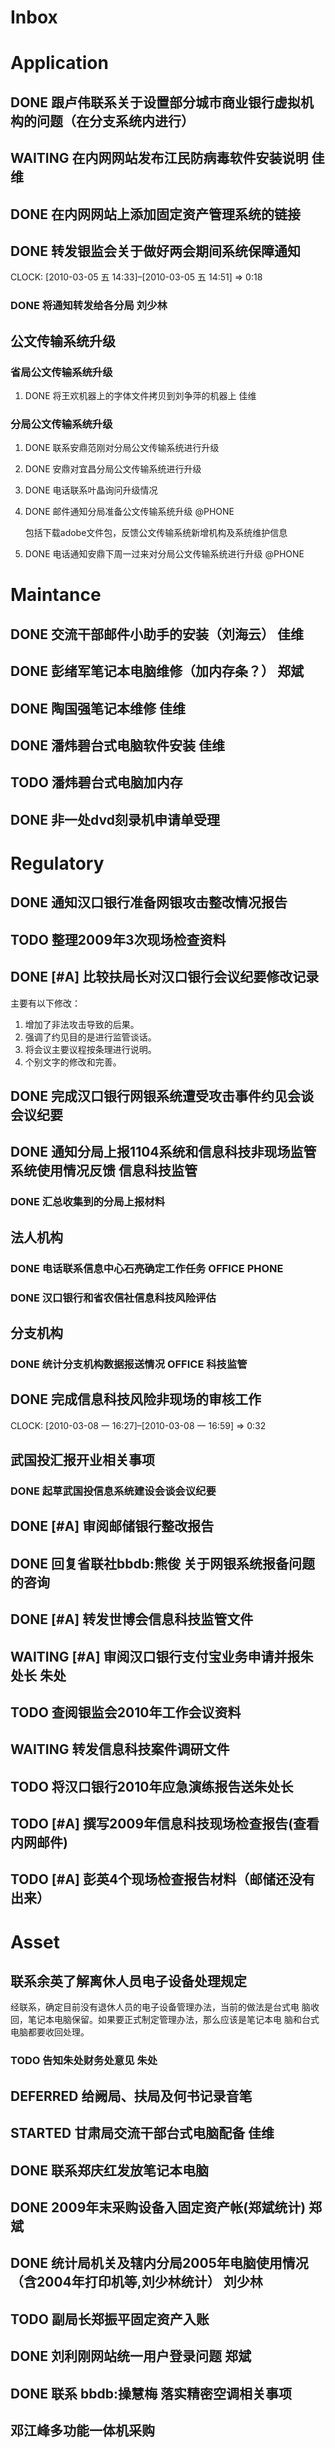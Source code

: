 #+STARTUP: overview
#+STARTUP: hidestars
#+STARTUP: logdone
#+TAGS: { @OFFICE(o) @HOME(h) } @PHONE(p) @COMPUTER(c)
#+TAGS: { 黄亮(u) 郑斌(z) 刘少林(l) 徐辉(x) 佳维(j) 朱处(m) 崔科(c) }
#+SEQ_TODO: TODO(t) STARTED(s) WAITING(w) APPT(a) | DONE(d) CANCELLED(c) DEFERRED(f)
#+COLUMNS: %25ITEM %10PRIORITY %f15TODO %40TAGS
 
* Inbox
#+CATEGORY: Inbox

* Application
#+CATEGORY: Application
** DONE 跟卢伟联系关于设置部分城市商业银行虚拟机构的问题（在分支系统内进行）
   CLOSED: [2010-03-01 一 11:27]
** WAITING 在内网网站发布江民防病毒软件安装说明                          :佳维:
** DONE 在内网网站上添加固定资产管理系统的链接 
   CLOSED: [2010-03-04 四 09:35]
** DONE 转发银监会关于做好两会期间系统保障通知
   CLOSED: [2010-03-05 五 14:52]
   CLOCK: [2010-03-05 五 14:33]--[2010-03-05 五 14:51] =>  0:18
*** DONE 将通知转发给各分局                                             :刘少林:
    CLOSED: [2010-03-08 一 08:56]
** 公文传输系统升级
*** 省局公文传输系统升级
**** DONE 将王欢机器上的字体文件拷贝到刘争萍的机器上                     :佳维:
     CLOSED: [2010-03-10 三 11:21]
*** 分局公文传输系统升级
**** DONE 联系安鼎范刚对分局公文传输系统进行升级
     CLOSED: [2010-03-15 一 13:08]
**** DONE 安鼎对宜昌分局公文传输系统进行升级
     SCHEDULED: <2010-03-16 二> CLOSED: [2010-03-16 二 13:58]

**** DONE 电话联系叶晶询问升级情况
     SCHEDULED: <2010-03-18 四> CLOSED: [2010-03-18 四 13:45]

**** DONE 邮件通知分局准备公文传输系统升级                           :@PHONE:
     SCHEDULED: <2010-03-18 四> CLOSED: [2010-03-18 四 15:59]

     包括下载adobe文件包，反馈公文传输系统新增机构及系统维护信息


**** DONE 电话通知安鼎下周一过来对分局公文传输系统进行升级           :@PHONE:
     CLOSED: [2010-03-18 四 15:59]
* Maintance
#+CATEGORY: Maintance
** DONE 交流干部邮件小助手的安装（刘海云）                               :佳维:
   CLOSED: [2010-03-15 一 09:29]
** DONE 彭绪军笔记本电脑维修（加内存条？）                               :郑斌:
   CLOSED: [2010-03-15 一 09:29]
** DONE 陶国强笔记本维修                                                 :佳维:
   CLOSED: [2010-03-12 五 15:01]
** DONE 潘炜碧台式电脑软件安装                                           :佳维:
   CLOSED: [2010-03-10 三 11:51]
** TODO 潘炜碧台式电脑加内存
** DONE 非一处dvd刻录机申请单受理
   CLOSED: [2010-03-15 一 09:29]
  
* Regulatory
#+CATEGORY: Regulatory
** DONE 通知汉口银行准备网银攻击整改情况报告
   CLOSED: [2010-03-10 三 11:46]
** TODO 整理2009年3次现场检查资料
** DONE [#A] 比较扶局长对汉口银行会议纪要修改记录
   CLOSED: [2010-03-05 五 15:22]

   主要有以下修改：
   1. 增加了非法攻击导致的后果。
   2. 强调了约见目的是进行监管谈话。
   3. 将会议主要议程按条理进行说明。
   4. 个别文字的修改和完善。

** DONE 完成汉口银行网银系统遭受攻击事件约见会谈会议纪要
   DEADLINE: <2010-02-21 周日> SCHEDULED: <2010-02-21 周日> CLOSED: [2010-02-25 四 12:59]
** DONE 通知分局上报1104系统和信息科技非现场监管系统使用情况反馈     :信息科技监管:
   CLOSED: [2010-03-01 一 11:24]
*** DONE 汇总收集到的分局上报材料
   DEADLINE: <2010-02-24 周三> CLOSED: [2010-03-01 一 11:24]
** 法人机构
*** DONE 电话联系信息中心石亮确定工作任务                      :OFFICE:PHONE:
    CLOSED: [2010-02-23 周二 15:10]
*** DONE 汉口银行和省农信社信息科技风险评估
    CLOSED: [2010-03-05 五 15:26]
** 分支机构
*** DONE 统计分支机构数据报送情况                               :OFFICE:科技监管:
    SCHEDULED: <2010-02-25 四> CLOSED: [2010-03-02 二 14:31]
** DONE 完成信息科技风险非现场的审核工作
   DEADLINE: <2010-03-09 二 17:00> SCHEDULED: <2010-03-09 二> CLOSED: [2010-03-10 三 11:36]
   CLOCK: [2010-03-08 一 16:27]--[2010-03-08 一 16:59] =>  0:32
** 武国投汇报开业相关事项
*** DONE 起草武国投信息系统建设会谈会议纪要
    SCHEDULED: <2010-03-11 四> CLOSED: [2010-03-15 一 08:54]
** DONE [#A] 审阅邮储银行整改报告
   SCHEDULED: <2010-03-15 一> CLOSED: [2010-03-18 四 15:08]
** DONE 回复省联社bbdb:熊俊 关于网银系统报备问题的咨询
   CLOSED: [2010-03-15 一 09:29]
** DONE [#A] 转发世博会信息科技监管文件
   SCHEDULED: <2010-03-15 一> CLOSED: [2010-03-19 五 12:25]

** WAITING [#A] 审阅汉口银行支付宝业务申请并报朱处长                     :朱处:
   SCHEDULED: <2010-03-16 二>
** TODO 查阅银监会2010年工作会议资料
** WAITING 转发信息科技案件调研文件
   SCHEDULED: <2010-03-18 四>
** TODO 将汉口银行2010年应急演练报告送朱处长
** TODO [#A] 撰写2009年信息科技现场检查报告(查看内网邮件)
   SCHEDULED: <2010-03-19 五>
** TODO [#A] 彭英4个现场检查报告材料（邮储还没有出来）
* Asset
#+CATEGORY: Asset
** 联系余英了解离休人员电子设备处理规定

   经联系，确定目前没有退休人员的电子设备管理办法，当前的做法是台式电
   脑收回，笔记本电脑保留。如果要正式制定管理办法，那么应该是笔记本电
   脑和台式电脑都要收回处理。

*** TODO 告知朱处财务处意见                                              :朱处:

** DEFERRED 给阙局、扶局及何书记录音笔
   SCHEDULED: <2010-03-08 一> CLOSED: [2010-03-10 三 16:26]
** STARTED 甘肃局交流干部台式电脑配备                                    :佳维:
** DONE 联系郑庆红发放笔记本电脑
   CLOSED: [2010-03-10 三 11:47]
** DONE 2009年末采购设备入固定资产帐(郑斌统计)                           :郑斌:
   CLOSED: [2010-03-05 五 15:27]
** DONE 统计局机关及辖内分局2005年电脑使用情况（含2004年打印机等,刘少林统计） :刘少林:
   CLOSED: [2010-03-18 四 16:03]
** TODO 副局长郑振平固定资产入账
** DONE 刘利刚网站统一用户登录问题                                       :郑斌:
   CLOSED: [2010-03-12 五 15:01]
** DONE 联系 bbdb:操慧梅 落实精密空调相关事项
   CLOSED: [2010-03-10 三 11:32]
** 邓江峰多功能一体机采购
*** DONE 查看泰和刘娜关于一体机的邮件
    CLOSED: [2010-03-15 一 09:30]
** DONE 了解分局sony笔记本电脑配置情况并向朱处汇报                       :朱处:
   SCHEDULED: <2010-03-11 四> CLOSED: [2010-03-16 二 09:38]
** TODO 项国兵台式电脑的处理
** DONE 为郑振平副局长东湖房子准备电脑
   SCHEDULED: <2010-03-16 二> CLOSED: [2010-03-16 二 13:58]
** DONE 段炼笔记本电脑电源线
   CLOSED: [2010-03-17 三 12:38]
** DONE 卢伟台式电脑键盘更换
   CLOSED: [2010-03-17 三 12:38]
** DONE 联系 bbdb:黄林君 关于笔记本和灭火设备安装事宜                :@PHONE:
   CLOSED: [2010-03-17 三 16:59]
** DONE [#A] 从 bbdb:操慧梅 处拿到空调安装说明并发给各分局，要求各分局在具体时间点前完成
   CLOSED: [2010-03-18 四 15:08]
** TODO 起草分局精密空调安装签报
** TODO 联系谢作槐拿回录音笔盒子及配套设备

* Private
#+CATEGORY: Private
** DONE 理发
   CLOSED: [2010-03-03 三 16:52]
** DONE 研究Emacs中position历史记录追踪方法
   CLOSED: [2010-03-02 二 14:36]
** DONE 完成通讯录迁移到Emacs中来
   CLOSED: [2010-03-05 五 16:55]
** DONE 到当当网买书                                                     :私事:
   CLOSED: [2010-02-21 周日 11:34]
** DONE 安装招商银行网银专业版
   CLOSED: [2010-02-21 周日 11:35]
** WAITING 从中信银行李鹏处拿贷款合同及房产证 
   SCHEDULED: <2010-03-08 一>
** STARTED 通知PSP拿货（PSP3000)                                         :佳维:
** DONE 客户风险管理服务器设备报警维护
   CLOSED: [2010-02-22 周一 11:36]
** DONE 给爸妈电话问候
   CLOSED: [2010-03-01 一 11:25]
** DONE Nokia手机的维修 (等电话通知)
   CLOSED: [2010-03-02 二 13:03]
** DONE 使用git来同步gtd org文件
   CLOSED: [2010-02-25 四 14:20]
** DONE 给高朗亲戚发银监局招录考试相关资料(方琪提供)
   CLOSED: [2010-03-02 二 14:37]
** DONE 安装w3浏览器，看网络小说
   CLOSED: [2010-03-05 五 15:25]
** DONE 外网机安装Office软件
   CLOSED: [2010-03-15 一 14:49]
** DONE 联系山东局索要信息科技现场检查软件相关资料
   CLOSED: [2010-03-09 二 17:24]
** TODO 看网络小说
   SCHEDULED: <2010-03-18 四 ++1d> 
   - State "DONE"       [2010-03-17 三 12:38]
   - State "DONE"       [2010-03-15 一 14:49]
   - State "DONE"       [2010-03-15 一 14:05]
   - State "DONE"       [2010-03-08 一 13:24]
   CLOCK: [2010-03-08 一 09:06]--[2010-03-08 一 09:25] =>  0:19

** DONE 阅读RSS新闻
   CLOSED: [2010-03-08 一 13:24]
   CLOCK: [2010-03-08 一 09:26]--[2010-03-08 一 13:17] =>  3:51
** STARTED 为婉月Wee Sing的音乐找歌词
** DONE 学习通过org来进行day planning
   CLOSED: [2010-03-10 三 16:24]
** TODO [#A] 研究如何通过使用EasyPG来加密bbdb及gtd等文件。
** TODO 学习使用emacs anything
** TODO 编写固定资产导出表格统计程序 

   可以考虑使用ruport框架来编写
** TODO 中信银行还款
** TODO 建行房贷还款
* Project
#+CATEGORY: Project
** 内网网站建设
*** DONE 分析绩效考核系统需求
    CLOSED: [2010-03-05 五 15:27]
** 3楼、16楼视频会议室改造
** 拿驾照并买车
** 婉月专注力培养和美术能力培养
** 银监会3大模块业务知识学习
** 信息科技风险监管相关业务知识学习
** 在正式刊物上发表一篇文章
** 读书
*** 《Get Thing Done》
*** 《高效能人士七个习惯》
*** 经济学原理学习
*** 学习Emacs使用
** 三个办法一个指引学习
** 修订信息科技服务操作手册内容
*** TODO [#C] 增加统一用户管理系统内容
*** TODO [#C] 删除票据系统内容
*** TODO [#C] 修改内网网站维护内容
*** TODO [#C] 增加固定资产管理系统内容
* Task
#+CATEGORY: Task
** DONE 给戴越提供公文传输系统业务需求说明书
   CLOSED: [2010-02-25 四 14:24]
** DONE 给范刚提供公文文件做测试（联系刘勤提供）
   CLOSED: [2010-03-01 一 11:25]
** DONE 通知中信银行确定下周到房产局办理房产证解押
   CLOSED: [2010-03-01 一 11:25]
** 分局精密空调、灭火系统及网络设备维修进展情况跟踪
*** WAITING 联系操慧梅确定精密空调安装完成时间
    SCHEDULED: <2010-03-31 三>
*** WAITING 鑫英泰3月完成网络设备维修                                    :郑斌:
    SCHEDULED: <2010-03-31 三>
*** WAITING 联系黄林君确定气体灭火及笔记本电脑的安装部署时间(3月底完成) :@PHONE:佳维:
    SCHEDULED: <2010-03-31 三>
** DEFERRED 目前城市一卡通业务发展状况对银联及银行业务发展冲击状况
   CLOSED: [2010-02-25 四 15:51]
** DONE 撰写ubuntu服务器系统系统安装及客户端配置手册
   CLOSED: [2010-03-02 二 13:05]
** DONE Thu Feb 25 15:47:58 2010 (朱处长定北京出差机票)
   CLOSED: [2010-02-26 五 10:15]
** 省局及分局内外网防病毒软件的安装情况
*** DONE 黄亮跟江民公司联系解决杀毒软件与财务软件不兼容问题              :佳维:
    CLOSED: [2010-03-18 四 16:03]
*** TODO 统计分局查毒软件安装情况                                        :佳维:
    SCHEDULED: <2010-03-18 四>
** DONE 杨海军光盘碟刻录 --
   CLOSED: [2010-02-22 周一 11:42]
** TODO 2009年合同文件办公室存档
** DONE 安排郑斌做好邮件服务器的设置和安装及使用说明                     :郑斌:
   CLOSED: [2010-03-17 三 16:59]
** DONE [2010-03-04 四 09:33] 整理办公桌面
   CLOSED: [2010-03-05 五 15:24]
   CLOCK: [2010-03-04 四 10:03]--[2010-03-04 四 11:51] =>  1:48
** DONE 2010年政府采购计划制定
   DEADLINE: <2010-03-10 三> SCHEDULED: <2010-03-11 四> CLOSED: [2010-03-16 二 13:58]
** DONE 阅读网络小说九鼎记和斗破苍穹
   CLOSED: [2010-03-05 五 15:24]
   CLOCK: [2010-03-05 五 09:06]--[2010-03-05 五 09:59] =>  0:53
** DONE 建立飞信群
   CLOSED: [2010-03-17 三 16:59]
** STARTED [#A] 回收并发放录音笔
** DONE 余英外网问题                                                     :郑斌:
   CLOSED: [2010-03-08 一 13:16]
** DONE 询问电线价格并通知荆州黄鹤
   CLOSED: [2010-03-15 一 14:49]
** DONE 空调安装询价并电话通知 bbdb:黄鹤
   CLOSED: [2010-03-15 一 14:48]
** DONE 信息科技风险监管资料库系统开发
   CLOSED: [2010-03-18 四 16:02]
** DONE 联系 bbdb:操慧梅 下午过来确定空调安装事宜
   CLOSED: [2010-03-17 三 16:59]
** TODO 收集整理三家视频会议室建设单位资质文件
** TODO 刘青电信充值卡过期处理

* Finance
#+CATEGORY: Finance
** WAITING 网络设备维修费用报销（英泰）
** 邓江峰一体机合同及费用报销
** 维修费用报销
** 通知泰和拿过来发票

